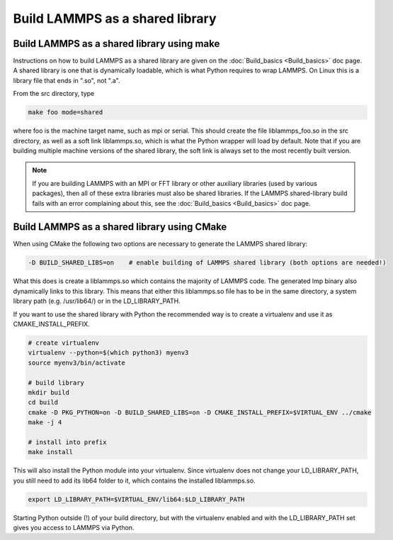 Build LAMMPS as a shared library
================================

.. TODO this is mostly redundant and should be addressed in the 'progguide' branch if it has not already

Build LAMMPS as a shared library using make
-------------------------------------------

Instructions on how to build LAMMPS as a shared library are given on
the :doc:`Build_basics <Build_basics>` doc page.  A shared library is
one that is dynamically loadable, which is what Python requires to
wrap LAMMPS.  On Linux this is a library file that ends in ".so", not
".a".

From the src directory, type

.. code-block:: bash

   make foo mode=shared

where foo is the machine target name, such as mpi or serial.
This should create the file liblammps_foo.so in the src directory, as
well as a soft link liblammps.so, which is what the Python wrapper will
load by default.  Note that if you are building multiple machine
versions of the shared library, the soft link is always set to the
most recently built version.

.. note::

   If you are building LAMMPS with an MPI or FFT library or other
   auxiliary libraries (used by various packages), then all of these
   extra libraries must also be shared libraries.  If the LAMMPS
   shared-library build fails with an error complaining about this, see
   the :doc:`Build_basics <Build_basics>` doc page.

Build LAMMPS as a shared library using CMake
--------------------------------------------

When using CMake the following two options are necessary to generate the LAMMPS
shared library:

.. code-block:: bash

   -D BUILD_SHARED_LIBS=on    # enable building of LAMMPS shared library (both options are needed!)

What this does is create a liblammps.so which contains the majority of LAMMPS
code. The generated lmp binary also dynamically links to this library. This
means that either this liblammps.so file has to be in the same directory, a system
library path (e.g. /usr/lib64/) or in the LD_LIBRARY_PATH.

If you want to use the shared library with Python the recommended way is to create a virtualenv and use it as
CMAKE_INSTALL_PREFIX.

.. code-block:: bash

   # create virtualenv
   virtualenv --python=$(which python3) myenv3
   source myenv3/bin/activate

   # build library
   mkdir build
   cd build
   cmake -D PKG_PYTHON=on -D BUILD_SHARED_LIBS=on -D CMAKE_INSTALL_PREFIX=$VIRTUAL_ENV ../cmake
   make -j 4

   # install into prefix
   make install

This will also install the Python module into your virtualenv. Since virtualenv
does not change your LD_LIBRARY_PATH, you still need to add its lib64 folder to
it, which contains the installed liblammps.so.

.. code-block:: bash

   export LD_LIBRARY_PATH=$VIRTUAL_ENV/lib64:$LD_LIBRARY_PATH

Starting Python outside (!) of your build directory, but with the virtualenv
enabled and with the LD_LIBRARY_PATH set gives you access to LAMMPS via Python.
